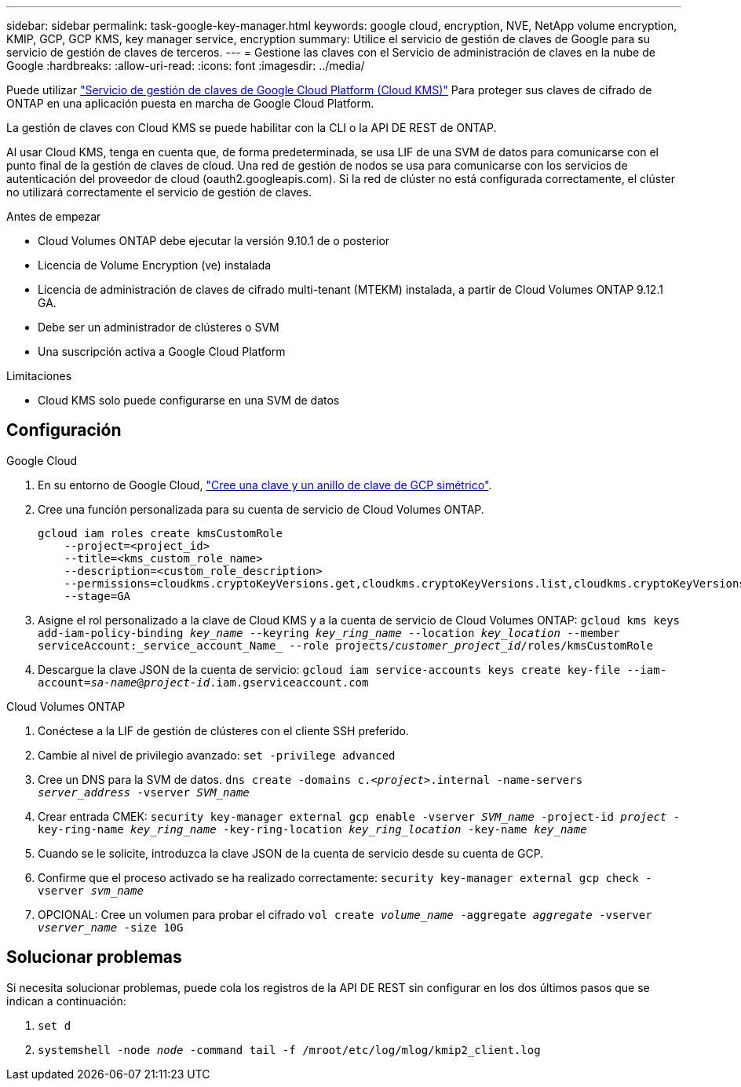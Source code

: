 ---
sidebar: sidebar 
permalink: task-google-key-manager.html 
keywords: google cloud, encryption, NVE, NetApp volume encryption, KMIP, GCP, GCP KMS, key manager service, encryption 
summary: Utilice el servicio de gestión de claves de Google para su servicio de gestión de claves de terceros. 
---
= Gestione las claves con el Servicio de administración de claves en la nube de Google
:hardbreaks:
:allow-uri-read: 
:icons: font
:imagesdir: ../media/


Puede utilizar link:https://cloud.google.com/kms/docs["Servicio de gestión de claves de Google Cloud Platform (Cloud KMS)"^] Para proteger sus claves de cifrado de ONTAP en una aplicación puesta en marcha de Google Cloud Platform.

La gestión de claves con Cloud KMS se puede habilitar con la CLI o la API DE REST de ONTAP.

Al usar Cloud KMS, tenga en cuenta que, de forma predeterminada, se usa LIF de una SVM de datos para comunicarse con el punto final de la gestión de claves de cloud. Una red de gestión de nodos se usa para comunicarse con los servicios de autenticación del proveedor de cloud (oauth2.googleapis.com). Si la red de clúster no está configurada correctamente, el clúster no utilizará correctamente el servicio de gestión de claves.

.Antes de empezar
* Cloud Volumes ONTAP debe ejecutar la versión 9.10.1 de o posterior
* Licencia de Volume Encryption (ve) instalada
* Licencia de administración de claves de cifrado multi-tenant (MTEKM) instalada, a partir de Cloud Volumes ONTAP 9.12.1 GA.
* Debe ser un administrador de clústeres o SVM
* Una suscripción activa a Google Cloud Platform


.Limitaciones
* Cloud KMS solo puede configurarse en una SVM de datos




== Configuración

.Google Cloud
. En su entorno de Google Cloud, link:https://cloud.google.com/kms/docs/creating-keys["Cree una clave y un anillo de clave de GCP simétrico"^].
. Cree una función personalizada para su cuenta de servicio de Cloud Volumes ONTAP.
+
[listing]
----
gcloud iam roles create kmsCustomRole
    --project=<project_id>
    --title=<kms_custom_role_name>
    --description=<custom_role_description>
    --permissions=cloudkms.cryptoKeyVersions.get,cloudkms.cryptoKeyVersions.list,cloudkms.cryptoKeyVersions.useToDecrypt,cloudkms.cryptoKeyVersions.useToEncrypt,cloudkms.cryptoKeys.get,cloudkms.keyRings.get,cloudkms.locations.get,cloudkms.locations.list,resourcemanager.projects.get
    --stage=GA
----
. Asigne el rol personalizado a la clave de Cloud KMS y a la cuenta de servicio de Cloud Volumes ONTAP:
`gcloud kms keys add-iam-policy-binding _key_name_ --keyring _key_ring_name_ --location _key_location_ --member serviceAccount:_service_account_Name_ --role projects/_customer_project_id_/roles/kmsCustomRole`
. Descargue la clave JSON de la cuenta de servicio:
`gcloud iam service-accounts keys create key-file --iam-account=_sa-name_@_project-id_.iam.gserviceaccount.com`


.Cloud Volumes ONTAP
. Conéctese a la LIF de gestión de clústeres con el cliente SSH preferido.
. Cambie al nivel de privilegio avanzado:
`set -privilege advanced`
. Cree un DNS para la SVM de datos.
`dns create -domains c._<project>_.internal -name-servers _server_address_ -vserver _SVM_name_`
. Crear entrada CMEK:
`security key-manager external gcp enable -vserver _SVM_name_ -project-id _project_ -key-ring-name _key_ring_name_ -key-ring-location _key_ring_location_ -key-name _key_name_`
. Cuando se le solicite, introduzca la clave JSON de la cuenta de servicio desde su cuenta de GCP.
. Confirme que el proceso activado se ha realizado correctamente:
`security key-manager external gcp check -vserver _svm_name_`
. OPCIONAL: Cree un volumen para probar el cifrado `vol create _volume_name_ -aggregate _aggregate_ -vserver _vserver_name_ -size 10G`




== Solucionar problemas

Si necesita solucionar problemas, puede cola los registros de la API DE REST sin configurar en los dos últimos pasos que se indican a continuación:

. `set d`
. `systemshell -node _node_ -command tail -f /mroot/etc/log/mlog/kmip2_client.log`

